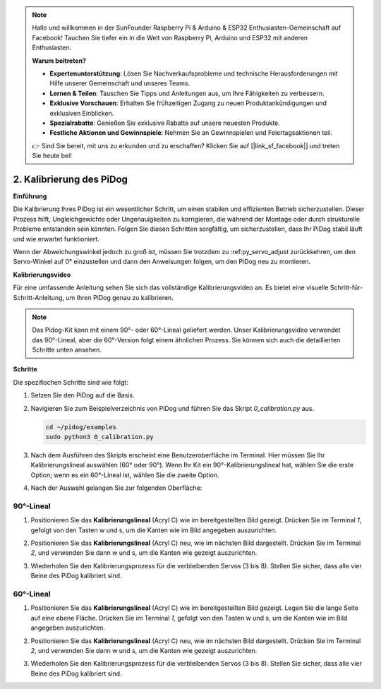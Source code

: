 .. note::

    Hallo und willkommen in der SunFounder Raspberry Pi & Arduino & ESP32 Enthusiasten-Gemeinschaft auf Facebook! Tauchen Sie tiefer ein in die Welt von Raspberry Pi, Arduino und ESP32 mit anderen Enthusiasten.

    **Warum beitreten?**

    - **Expertenunterstützung**: Lösen Sie Nachverkaufsprobleme und technische Herausforderungen mit Hilfe unserer Gemeinschaft und unseres Teams.
    - **Lernen & Teilen**: Tauschen Sie Tipps und Anleitungen aus, um Ihre Fähigkeiten zu verbessern.
    - **Exklusive Vorschauen**: Erhalten Sie frühzeitigen Zugang zu neuen Produktankündigungen und exklusiven Einblicken.
    - **Spezialrabatte**: Genießen Sie exklusive Rabatte auf unsere neuesten Produkte.
    - **Festliche Aktionen und Gewinnspiele**: Nehmen Sie an Gewinnspielen und Feiertagsaktionen teil.

    👉 Sind Sie bereit, mit uns zu erkunden und zu erschaffen? Klicken Sie auf [|link_sf_facebook|] und treten Sie heute bei!

2. Kalibrierung des PiDog
=============================

**Einführung**

Die Kalibrierung Ihres PiDog ist ein wesentlicher Schritt, um einen stabilen und effizienten Betrieb sicherzustellen. Dieser Prozess hilft, Ungleichgewichte oder Ungenauigkeiten zu korrigieren, die während der Montage oder durch strukturelle Probleme entstanden sein könnten. Folgen Sie diesen Schritten sorgfältig, um sicherzustellen, dass Ihr PiDog stabil läuft und wie erwartet funktioniert.

.. raw:: html

   <video width="600" loop autoplay muted>
      <source src="../_static/video/calibrate_before.mp4" type="video/mp4">
      Ihr Browser unterstützt das Video-Tag nicht.
   </video>


Wenn der Abweichungswinkel jedoch zu groß ist, müssen Sie trotzdem zu :ref:py_servo_adjust zurückkehren, um den Servo-Winkel auf 0° einzustellen und dann den Anweisungen folgen, um den PiDog neu zu montieren.

**Kalibrierungsvideo**

Für eine umfassende Anleitung sehen Sie sich das vollständige Kalibrierungsvideo an. Es bietet eine visuelle Schritt-für-Schritt-Anleitung, um Ihren PiDog genau zu kalibrieren.

.. note::

   Das Pidog-Kit kann mit einem 90°- oder 60°-Lineal geliefert werden. Unser Kalibrierungsvideo verwendet das 90°-Lineal, aber die 60°-Version folgt einem ähnlichen Prozess. Sie können sich auch die detaillierten Schritte unten ansehen.
 
.. raw:: html

    <iframe width="700" height="500" src="https://www.youtube.com/embed/witCWeoHTdk?si=g8_RZDUkfjdwbLZu&amp;start=871&end=1160" title="YouTube video player" frameborder="0" allow="accelerometer; autoplay; clipboard-write; encrypted-media; gyroscope; picture-in-picture; web-share" allowfullscreen></iframe>

**Schritte**

Die spezifischen Schritte sind wie folgt:

#. Setzen Sie den PiDog auf die Basis.

   .. image:: img/place-pidog.JPG

#. Navigieren Sie zum Beispielverzeichnis von PiDog und führen Sie das Skript `0_calibration.py` aus.

   .. raw:: html

        <run></run>

   .. code-block::

        cd ~/pidog/examples
        sudo python3 0_calibration.py
        
#. Nach dem Ausführen des Skripts erscheint eine Benutzeroberfläche im Terminal. Hier müssen Sie Ihr Kalibrierungslineal auswählen (60° oder 90°). Wenn Ihr Kit ein 90°-Kalibrierungslineal hat, wählen Sie die erste Option; wenn es ein 60°-Lineal ist, wählen Sie die zweite Option.

   .. image:: img/CALI.slt.1.png

#. Nach der Auswahl gelangen Sie zur folgenden Oberfläche:

   .. image:: img/CALI.slt.2.png



90°-Lineal
------------------------------


#. Positionieren Sie das **Kalibrierungslineal** (Acryl C) wie im bereitgestellten Bild gezeigt. Drücken Sie im Terminal `1`, gefolgt von den Tasten w und s, um die Kanten wie im Bild angegeben auszurichten.

   .. image:: img/CALI-1.2.png

#. Positionieren Sie das **Kalibrierungslineal** (Acryl C) neu, wie im nächsten Bild dargestellt. Drücken Sie im Terminal `2`, und verwenden Sie dann w und s, um die Kanten wie gezeigt auszurichten.

   .. image:: img/CALI-2.2.png

#. Wiederholen Sie den Kalibrierungsprozess für die verbleibenden Servos (3 bis 8). Stellen Sie sicher, dass alle vier Beine des PiDog kalibriert sind.



60°-Lineal
------------------------------

#. Positionieren Sie das **Kalibrierungslineal** (Acryl C) wie im bereitgestellten Bild gezeigt. Legen Sie die lange Seite auf eine ebene Fläche. Drücken Sie im Terminal `1`, gefolgt von den Tasten w und s, um die Kanten wie im Bild angegeben auszurichten.

   .. image:: img/CALI.60.1.JPG

#. Positionieren Sie das **Kalibrierungslineal** (Acryl C) neu, wie im nächsten Bild dargestellt. Drücken Sie im Terminal `2`, und verwenden Sie dann w und s, um die Kanten wie gezeigt auszurichten.

   .. image:: img/CALI.60.2.JPG

#. Wiederholen Sie den Kalibrierungsprozess für die verbleibenden Servos (3 bis 8). Stellen Sie sicher, dass alle vier Beine des PiDog kalibriert sind.
